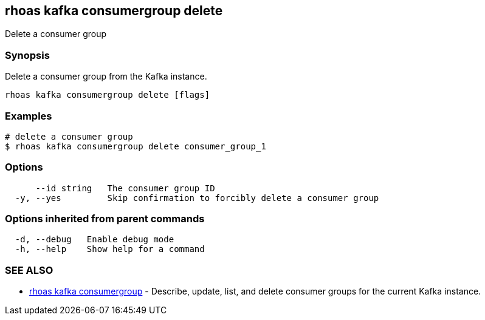 == rhoas kafka consumergroup delete

ifdef::env-github,env-browser[:relfilesuffix: .adoc]

Delete a consumer group

=== Synopsis

Delete a consumer group from the Kafka instance.


....
rhoas kafka consumergroup delete [flags]
....

=== Examples

....
# delete a consumer group
$ rhoas kafka consumergroup delete consumer_group_1

....

=== Options

....
      --id string   The consumer group ID
  -y, --yes         Skip confirmation to forcibly delete a consumer group
....

=== Options inherited from parent commands

....
  -d, --debug   Enable debug mode
  -h, --help    Show help for a command
....

=== SEE ALSO

* link:rhoas_kafka_consumergroup{relfilesuffix}[rhoas kafka consumergroup]	 - Describe, update, list, and delete consumer groups for the current Kafka instance.

